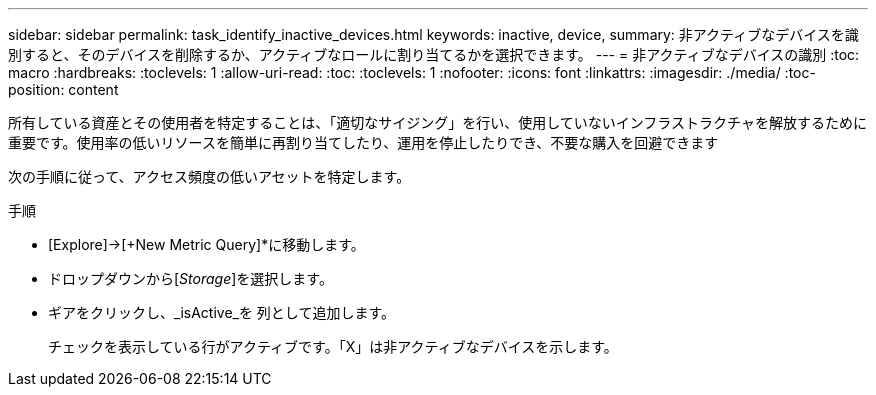 ---
sidebar: sidebar 
permalink: task_identify_inactive_devices.html 
keywords: inactive, device, 
summary: 非アクティブなデバイスを識別すると、そのデバイスを削除するか、アクティブなロールに割り当てるかを選択できます。 
---
= 非アクティブなデバイスの識別
:toc: macro
:hardbreaks:
:toclevels: 1
:allow-uri-read: 
:toc: 
:toclevels: 1
:nofooter: 
:icons: font
:linkattrs: 
:imagesdir: ./media/
:toc-position: content


[role="lead"]
所有している資産とその使用者を特定することは、「適切なサイジング」を行い、使用していないインフラストラクチャを解放するために重要です。使用率の低いリソースを簡単に再割り当てしたり、運用を停止したりでき、不要な購入を回避できます

次の手順に従って、アクセス頻度の低いアセットを特定します。

.手順
* [Explore]->[+New Metric Query]*に移動します。
* ドロップダウンから[_Storage_]を選択します。
* ギアをクリックし、_isActive_を 列として追加します。
+
チェックを表示している行がアクティブです。「X」は非アクティブなデバイスを示します。


